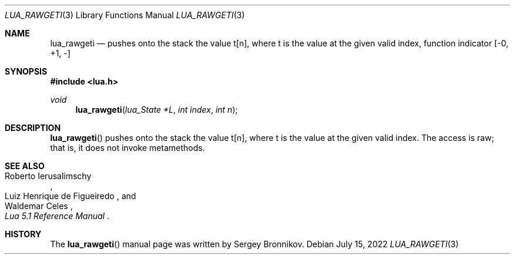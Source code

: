 .Dd $Mdocdate: July 15 2022 $
.Dt LUA_RAWGETI 3
.Os
.Sh NAME
.Nm lua_rawgeti
.Nd pushes onto the stack the value t[n], where t is the value at the given
valid index, function indicator
.Bq -0, +1, -
.Sh SYNOPSIS
.In lua.h
.Ft void
.Fn lua_rawgeti "lua_State *L" "int index" "int n"
.Sh DESCRIPTION
.Fn lua_rawgeti
pushes onto the stack the value t[n], where t is the value at the given valid
index.
The access is raw; that is, it does not invoke metamethods.
.Sh SEE ALSO
.Rs
.%A Roberto Ierusalimschy
.%A Luiz Henrique de Figueiredo
.%A Waldemar Celes
.%T Lua 5.1 Reference Manual
.Re
.Sh HISTORY
The
.Fn lua_rawgeti
manual page was written by Sergey Bronnikov.
